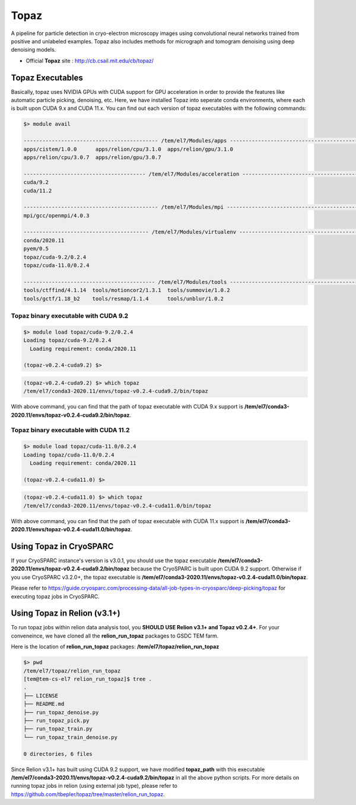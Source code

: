 .. _topaz:

*****
Topaz
*****

A pipeline for particle detection in cryo-electron microscopy images using convolutional neural networks trained from positive and unlabeled examples. 
Topaz also includes methods for micrograph and tomogram denoising using deep denoising models.

* Official **Topaz** site : http://cb.csail.mit.edu/cb/topaz/

Topaz Executables
=================

Basically, topaz uses NVIDIA GPUs with CUDA support for GPU acceleration in order to provide the features like automatic particle picking, denoising, etc. 
Here, we have installed Topaz into seperate conda environments, where each is built upon CUDA 9.x and CUDA 11.x. 
You can find out each version of topaz executables with the following commands:


.. code-block:: bash

  $> module avail

  ------------------------------------------- /tem/el7/Modules/apps -------------------------------------------
  apps/cistem/1.0.0      apps/relion/cpu/3.1.0  apps/relion/gpu/3.1.0
  apps/relion/cpu/3.0.7  apps/relion/gpu/3.0.7

  --------------------------------------- /tem/el7/Modules/acceleration ---------------------------------------
  cuda/9.2
  cuda/11.2

  ------------------------------------------- /tem/el7/Modules/mpi --------------------------------------------
  mpi/gcc/openmpi/4.0.3

  ---------------------------------------- /tem/el7/Modules/virtualenv ----------------------------------------
  conda/2020.11
  pyem/0.5  
  topaz/cuda-9.2/0.2.4
  topaz/cuda-11.0/0.2.4  

  ------------------------------------------ /tem/el7/Modules/tools -------------------------------------------
  tools/ctffind/4.1.14  tools/motioncor2/1.3.1  tools/summovie/1.0.2
  tools/gctf/1.18_b2    tools/resmap/1.1.4      tools/unblur/1.0.2


Topaz binary executable with CUDA 9.2
-------------------------------------

.. code-block:: bash

  $> module load topaz/cuda-9.2/0.2.4
  Loading topaz/cuda-9.2/0.2.4
    Loading requirement: conda/2020.11

  (topaz-v0.2.4-cuda9.2) $>

 
.. code-block:: bash

  (topaz-v0.2.4-cuda9.2) $> which topaz
  /tem/el7/conda3-2020.11/envs/topaz-v0.2.4-cuda9.2/bin/topaz


With above command, you can find that the path of topaz executable with CUDA 9.x support is **/tem/el7/conda3-2020.11/envs/topaz-v0.2.4-cuda9.2/bin/topaz**.

Topaz binary executable with CUDA 11.2
--------------------------------------

.. code-block:: bash

  $> module load topaz/cuda-11.0/0.2.4
  Loading topaz/cuda-11.0/0.2.4
    Loading requirement: conda/2020.11

  (topaz-v0.2.4-cuda11.0) $>

 
.. code-block:: bash

  (topaz-v0.2.4-cuda11.0) $> which topaz
  /tem/el7/conda3-2020.11/envs/topaz-v0.2.4-cuda11.0/bin/topaz


With above command, you can find that the path of topaz executable with CUDA 11.x support is **/tem/el7/conda3-2020.11/envs/topaz-v0.2.4-cuda11.0/bin/topaz**.


Using Topaz in CryoSPARC
========================

If your CryoSPARC instance's version is v3.0.1, you should use the topaz executable **/tem/el7/conda3-2020.11/envs/topaz-v0.2.4-cuda9.2/bin/topaz** because the CryoSPARC is built upon CUDA 9.2 support.
Otherwise if you use CryoSPARC v3.2.0+, the topaz executable is **/tem/el7/conda3-2020.11/envs/topaz-v0.2.4-cuda11.0/bin/topaz**.

Please refer to https://guide.cryosparc.com/processing-data/all-job-types-in-cryosparc/deep-picking/topaz for executing topaz jobs in CryoSPARC.



Using Topaz in Relion (v3.1+)
=============================

To run topaz jobs within relion data analysis tool, you **SHOULD USE Relion v3.1+ and Topaz v0.2.4+**. For your conveneince, we have cloned all the **relion_run_topaz** packages to GSDC TEM farm.

Here is the location of **relion_run_topaz** packages: **/tem/el7/topaz/relion_run_topaz**


.. code-block:: bash

  $> pwd
  /tem/el7/topaz/relion_run_topaz
  [tem@tem-cs-el7 relion_run_topaz]$ tree .
  .
  ├── LICENSE
  ├── README.md
  ├── run_topaz_denoise.py
  ├── run_topaz_pick.py
  ├── run_topaz_train.py
  └── run_topaz_train_denoise.py
  
  0 directories, 6 files

Since Relion v3.1+ has built using CUDA 9.2 support, we have modified **topaz_path** with this executable **/tem/el7/conda3-2020.11/envs/topaz-v0.2.4-cuda9.2/bin/topaz** in all the above python scripts.
For more details on running topaz jobs in relion (using external job type), please refer to https://github.com/tbepler/topaz/tree/master/relion_run_topaz.
